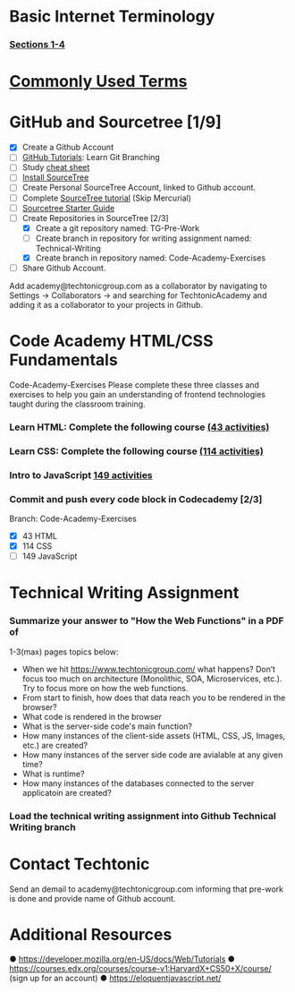 * Basic Internet Terminology
*** [[https://marksheet.io/introduction.html][Sections 1-4]]
* [[http://www.20thingsilearned.com/en-US/home][Commonly Used Terms]]
* GitHub and Sourcetree [1/9]
  - [X] Create a Github Account
  - [ ] [[https://try.github.io/levels/1/challenges/1][GitHub Tutorials]]: Learn Git Branching
  - [ ] Study [[https://www.atlassian.com/git/tutorials/comparing-workflows][cheat sheet]]
  - [ ] [[ttps://confluence.atlassian.com/get-started-with-sourcetree/install-sourcetree-847359094.html][Install SourceTree]]
  - [ ] Create Personal SourceTree Account, linked to Github account.
  - [ ] Complete [[https://confluence.atlassian.com/get-started-with-sourcetree/get-started-with-sourcetree-847359026.html][SourceTree tutorial]] (Skip Mercurial)
  - [ ] [[https://docs.google.com/document/d/1NRuVoGSfmwCPDE8r5Qo9QiLjQ0IlTVk3x629QluKtGM/edit?us p=sharing][Sourcetree Starter Guide]]
  - [-] Create Repositories in SourceTree [2/3]
    - [X] Create a git repository named: TG-Pre-Work 
    - [ ] Create branch in repository for writing assignment named: Technical-Writing
    - [X] Create branch in repository named: Code-Academy-Exercises
  - [ ] Share Github Account. 
  Add academy@techtonicgroup.com as a collaborator by navigating to
  Settings → Collaborators → and searching for TechtonicAcademy and
  adding it as a collaborator to your projects in Github.
* Code Academy HTML/CSS Fundamentals
  Code-Academy-Exercises Please complete these three classes and
  exercises to help you gain an understanding of frontend technologies
  taught during the classroom training.
*** Learn HTML: Complete the following course [[https://www.codecademy.com/learn/learn-html][(43 activities)]]
*** Learn CSS: Complete the following course [[https://www.codecademy.com/learn/learn-css][(114 activities)]]
*** Intro to JavaScript [[https://www.codecademy.com/learn/introduction-to-javascript][149 activities]]
*** Commit and push every code block in Codecademy [2/3]
    Branch: Code-Academy-Exercises
    - [X] 43 HTML
    - [X] 114 CSS
    - [ ] 149 JavaScript
* Technical Writing Assignment
***  Summarize your answer to "How the Web Functions" in a PDF of
    1-3(max) pages topics below:
    - When we hit https://www.techtonicgroup.com/ what happens? Don’t
      focus too much on architecture (Monolithic, SOA, Microservices,
      etc.). Try to focus more on how the web functions.
    - From start to finish, how does that data reach you to be rendered
      in the browser?
    - What code is rendered in the browser
    - What is the server-side code's main function?
    - How many instances of the client-side assets (HTML, CSS, JS,
      Images, etc.) are created?
    - How many instances of the server side code are avialable at any given time?
    - What is runtime?
    - How many instances of the databases connected to the server applicatoin are created?
***  Load the technical writing assignment into Github Technical Writing branch
* Contact Techtonic
  Send an demail to academy@techtonicgroup.com informing that pre-work
  is done and provide name of Github account.
* Additional Resources
  ● https://developer.mozilla.org/en-US/docs/Web/Tutorials
  ● https://courses.edx.org/courses/course-v1:HarvardX+CS50+X/course/ (sign up for an account)
  ● https://eloquentjavascript.net/

  
  
